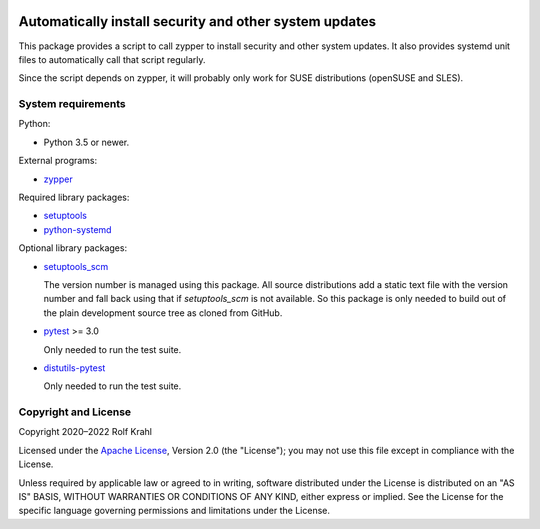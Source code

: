 |gh-test| |pypi|

.. |gh-test| image:: https://img.shields.io/github/workflow/status/RKrahl/auto-patch/Run%20Test
   :target: https://github.com/RKrahl/auto-patch/actions/workflows/run-tests.yaml
   :alt: GitHub Workflow Status

.. |pypi| image:: https://img.shields.io/pypi/v/auto-patch
   :target: https://pypi.org/project/auto-patch/
   :alt: PyPI version

Automatically install security and other system updates
=======================================================

This package provides a script to call zypper to install security and
other system updates.  It also provides systemd unit files to
automatically call that script regularly.

Since the script depends on zypper, it will probably only work for
SUSE distributions (openSUSE and SLES).


System requirements
-------------------

Python:

+ Python 3.5 or newer.

External programs:

+ `zypper`_

Required library packages:

+ `setuptools`_

+ `python-systemd`_

Optional library packages:

+ `setuptools_scm`_

  The version number is managed using this package.  All source
  distributions add a static text file with the version number and
  fall back using that if `setuptools_scm` is not available.  So this
  package is only needed to build out of the plain development source
  tree as cloned from GitHub.

+ `pytest`_ >= 3.0

  Only needed to run the test suite.

+ `distutils-pytest`_

  Only needed to run the test suite.


Copyright and License
---------------------

Copyright 2020–2022 Rolf Krahl

Licensed under the `Apache License`_, Version 2.0 (the "License"); you
may not use this file except in compliance with the License.

Unless required by applicable law or agreed to in writing, software
distributed under the License is distributed on an "AS IS" BASIS,
WITHOUT WARRANTIES OR CONDITIONS OF ANY KIND, either express or
implied.  See the License for the specific language governing
permissions and limitations under the License.


.. _zypper: https://github.com/openSUSE/zypper
.. _setuptools: https://github.com/pypa/setuptools/
.. _python-systemd: https://github.com/systemd/python-systemd
.. _setuptools_scm: https://github.com/pypa/setuptools_scm
.. _pytest: https://pytest.org/
.. _distutils-pytest: https://github.com/RKrahl/distutils-pytest
.. _Apache License: https://www.apache.org/licenses/LICENSE-2.0
